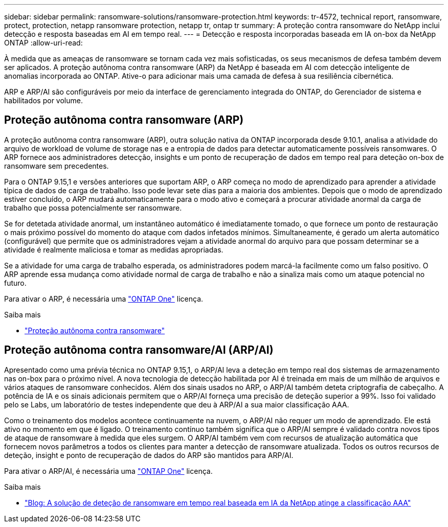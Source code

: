 ---
sidebar: sidebar 
permalink: ransomware-solutions/ransomware-protection.html 
keywords: tr-4572, technical report, ransomware, protect, protection, netapp ransomware protection, netapp tr, ontap tr 
summary: A proteção contra ransomware do NetApp inclui detecção e resposta baseadas em AI em tempo real. 
---
= Detecção e resposta incorporadas baseada em IA on-box da NetApp ONTAP
:allow-uri-read: 


[role="lead"]
À medida que as ameaças de ransomware se tornam cada vez mais sofisticadas, os seus mecanismos de defesa também devem ser aplicados. A proteção autônoma contra ransomware (ARP) da NetApp é baseada em AI com detecção inteligente de anomalias incorporada ao ONTAP. Ative-o para adicionar mais uma camada de defesa à sua resiliência cibernética.

ARP e ARP/AI são configuráveis por meio da interface de gerenciamento integrada do ONTAP, do Gerenciador de sistema e habilitados por volume.



== Proteção autônoma contra ransomware (ARP)

A proteção autônoma contra ransomware (ARP), outra solução nativa da ONTAP incorporada desde 9.10.1, analisa a atividade do arquivo de workload de volume de storage nas e a entropia de dados para detectar automaticamente possíveis ransomwares. O ARP fornece aos administradores detecção, insights e um ponto de recuperação de dados em tempo real para deteção on-box de ransomware sem precedentes.

Para o ONTAP 9.15,1 e versões anteriores que suportam ARP, o ARP começa no modo de aprendizado para aprender a atividade típica de dados de carga de trabalho. Isso pode levar sete dias para a maioria dos ambientes. Depois que o modo de aprendizado estiver concluído, o ARP mudará automaticamente para o modo ativo e começará a procurar atividade anormal da carga de trabalho que possa potencialmente ser ransomware.

Se for detetada atividade anormal, um instantâneo automático é imediatamente tomado, o que fornece um ponto de restauração o mais próximo possível do momento do ataque com dados infetados mínimos. Simultaneamente, é gerado um alerta automático (configurável) que permite que os administradores vejam a atividade anormal do arquivo para que possam determinar se a atividade é realmente maliciosa e tomar as medidas apropriadas.

Se a atividade for uma carga de trabalho esperada, os administradores podem marcá-la facilmente como um falso positivo. O ARP aprende essa mudança como atividade normal de carga de trabalho e não a sinaliza mais como um ataque potencial no futuro.

Para ativar o ARP, é necessária uma link:https://docs.netapp.com/us-en/ontap/system-admin/manage-licenses-concept.html["ONTAP One"^] licença.

.Saiba mais
* link:https://docs.netapp.com/us-en/ontap/anti-ransomware/index.html["Proteção autônoma contra ransomware"^]




== Proteção autônoma contra ransomware/AI (ARP/AI)

Apresentado como uma prévia técnica no ONTAP 9.15,1, o ARP/AI leva a deteção em tempo real dos sistemas de armazenamento nas on-box para o próximo nível. A nova tecnologia de detecção habilitada por AI é treinada em mais de um milhão de arquivos e vários ataques de ransomware conhecidos. Além dos sinais usados no ARP, o ARP/AI também deteta criptografia de cabeçalho. A potência de IA e os sinais adicionais permitem que o ARP/AI forneça uma precisão de deteção superior a 99%. Isso foi validado pelo se Labs, um laboratório de testes independente que deu à ARP/AI a sua maior classificação AAA.

Como o treinamento dos modelos acontece continuamente na nuvem, o ARP/AI não requer um modo de aprendizado. Ele está ativo no momento em que é ligado. O treinamento contínuo também significa que o ARP/AI sempre é validado contra novos tipos de ataque de ransomware à medida que eles surgem. O ARP/AI também vem com recursos de atualização automática que fornecem novos parâmetros a todos os clientes para manter a detecção de ransomware atualizada. Todos os outros recursos de deteção, insight e ponto de recuperação de dados do ARP são mantidos para ARP/AI.

Para ativar o ARP/AI, é necessária uma link:https://docs.netapp.com/us-en/ontap/system-admin/manage-licenses-concept.html["ONTAP One"^] licença.

.Saiba mais
* https://community.netapp.com/t5/Tech-ONTAP-Blogs/NetApp-s-AI-based-real-time-ransomware-detection-solution-achieves-AAA-rating/ba-p/453379["Blog: A solução de deteção de ransomware em tempo real baseada em IA da NetApp atinge a classificação AAA"^]


